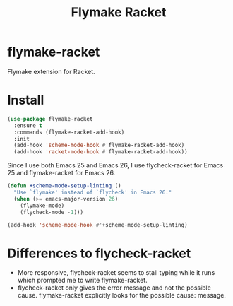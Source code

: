 #+TITLE: Flymake Racket

* flymake-racket
  Flymake extension for Racket.
* Install
  #+begin_src emacs-lisp :tangle yes
(use-package flymake-racket
  :ensure t
  :commands (flymake-racket-add-hook)
  :init
  (add-hook 'scheme-mode-hook #'flymake-racket-add-hook)
  (add-hook 'racket-mode-hook #'flymake-racket-add-hook))
  #+end_src

  Since I use both Emacs 25 and Emacs 26, I use flycheck-racket for Emacs 25
  and flymake-racket for Emacs 26.

  #+begin_src emacs-lisp :tangle yes
  (defun +scheme-mode-setup-linting ()
    "Use `flymake' instead of `flycheck' in Emacs 26."
    (when (>= emacs-major-version 26)
      (flymake-mode)
      (flycheck-mode -1)))

  (add-hook 'scheme-mode-hook #'+scheme-mode-setup-linting)
  #+end_src
* Differences to flycheck-racket
  - More responsive, flycheck-racket seems to stall typing while it runs
    which prompted me to write flymake-racket.
  - flycheck-racket only gives the error message and not the possible cause.
    flymake-racket explicitly looks for the possible cause: message.
